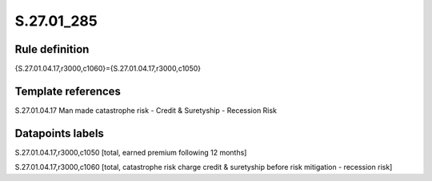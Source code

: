 ===========
S.27.01_285
===========

Rule definition
---------------

{S.27.01.04.17,r3000,c1060}={S.27.01.04.17,r3000,c1050}


Template references
-------------------

S.27.01.04.17 Man made catastrophe risk - Credit & Suretyship - Recession Risk


Datapoints labels
-----------------

S.27.01.04.17,r3000,c1050 [total, earned premium following 12 months]

S.27.01.04.17,r3000,c1060 [total, catastrophe risk charge credit & suretyship before risk mitigation - recession risk]



